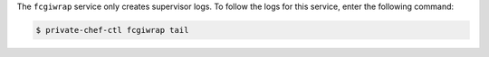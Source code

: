 .. The contents of this file may be included in multiple topics.
.. This file should not be changed in a way that hinders its ability to appear in multiple documentation sets.

The ``fcgiwrap`` service only creates supervisor logs. To follow the logs for this service, enter the following command:

.. code-block:: bash

   $ private-chef-ctl fcgiwrap tail

